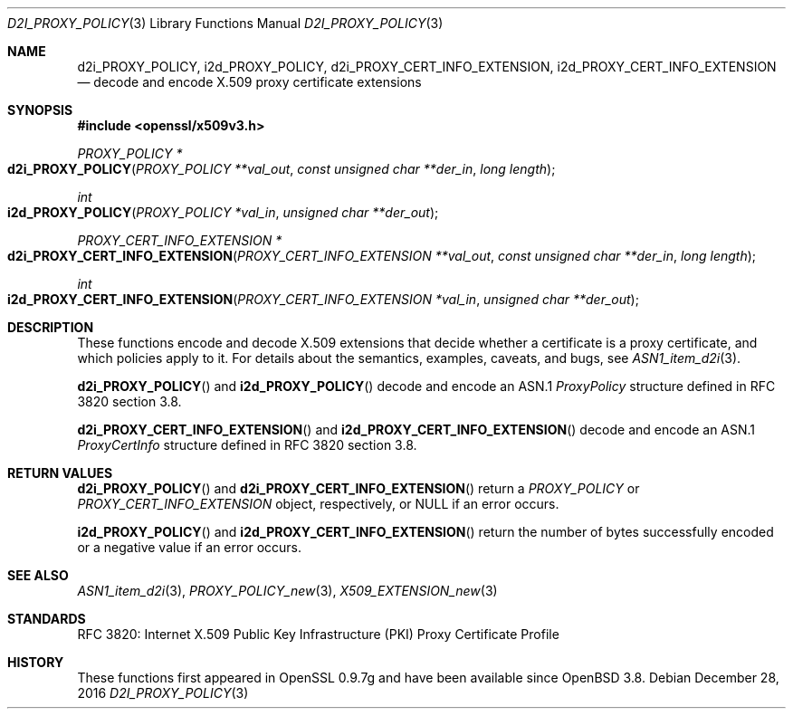 .\"	$OpenBSD: d2i_PROXY_POLICY.3,v 1.1 2016/12/28 20:36:33 schwarze Exp $
.\"
.\" Copyright (c) 2016 Ingo Schwarze <schwarze@openbsd.org>
.\"
.\" Permission to use, copy, modify, and distribute this software for any
.\" purpose with or without fee is hereby granted, provided that the above
.\" copyright notice and this permission notice appear in all copies.
.\"
.\" THE SOFTWARE IS PROVIDED "AS IS" AND THE AUTHOR DISCLAIMS ALL WARRANTIES
.\" WITH REGARD TO THIS SOFTWARE INCLUDING ALL IMPLIED WARRANTIES OF
.\" MERCHANTABILITY AND FITNESS. IN NO EVENT SHALL THE AUTHOR BE LIABLE FOR
.\" ANY SPECIAL, DIRECT, INDIRECT, OR CONSEQUENTIAL DAMAGES OR ANY DAMAGES
.\" WHATSOEVER RESULTING FROM LOSS OF USE, DATA OR PROFITS, WHETHER IN AN
.\" ACTION OF CONTRACT, NEGLIGENCE OR OTHER TORTIOUS ACTION, ARISING OUT OF
.\" OR IN CONNECTION WITH THE USE OR PERFORMANCE OF THIS SOFTWARE.
.\"
.Dd $Mdocdate: December 28 2016 $
.Dt D2I_PROXY_POLICY 3
.Os
.Sh NAME
.Nm d2i_PROXY_POLICY ,
.Nm i2d_PROXY_POLICY ,
.Nm d2i_PROXY_CERT_INFO_EXTENSION ,
.Nm i2d_PROXY_CERT_INFO_EXTENSION
.Nd decode and encode X.509 proxy certificate extensions
.Sh SYNOPSIS
.In openssl/x509v3.h
.Ft PROXY_POLICY *
.Fo d2i_PROXY_POLICY
.Fa "PROXY_POLICY **val_out"
.Fa "const unsigned char **der_in"
.Fa "long length"
.Fc
.Ft int
.Fo i2d_PROXY_POLICY
.Fa "PROXY_POLICY *val_in"
.Fa "unsigned char **der_out"
.Fc
.Ft PROXY_CERT_INFO_EXTENSION *
.Fo d2i_PROXY_CERT_INFO_EXTENSION
.Fa "PROXY_CERT_INFO_EXTENSION **val_out"
.Fa "const unsigned char **der_in"
.Fa "long length"
.Fc
.Ft int
.Fo i2d_PROXY_CERT_INFO_EXTENSION
.Fa "PROXY_CERT_INFO_EXTENSION *val_in"
.Fa "unsigned char **der_out"
.Fc
.Sh DESCRIPTION
These functions encode and decode X.509 extensions that decide
whether a certificate is a proxy certificate, and which policies
apply to it.
For details about the semantics, examples, caveats, and bugs, see
.Xr ASN1_item_d2i 3 .
.Pp
.Fn d2i_PROXY_POLICY
and
.Fn i2d_PROXY_POLICY
decode and encode an ASN.1
.Vt ProxyPolicy
structure defined in RFC 3820 section 3.8.
.Pp
.Fn d2i_PROXY_CERT_INFO_EXTENSION
and
.Fn i2d_PROXY_CERT_INFO_EXTENSION
decode and encode an ASN.1
.Vt ProxyCertInfo
structure defined in RFC 3820 section 3.8.
.Sh RETURN VALUES
.Fn d2i_PROXY_POLICY
and
.Fn d2i_PROXY_CERT_INFO_EXTENSION
return a
.Vt PROXY_POLICY
or
.Vt PROXY_CERT_INFO_EXTENSION
object, respectively, or
.Dv NULL
if an error occurs.
.Pp
.Fn i2d_PROXY_POLICY
and
.Fn i2d_PROXY_CERT_INFO_EXTENSION
return the number of bytes successfully encoded or a negative value
if an error occurs.
.Sh SEE ALSO
.Xr ASN1_item_d2i 3 ,
.Xr PROXY_POLICY_new 3 ,
.Xr X509_EXTENSION_new 3
.Sh STANDARDS
RFC 3820: Internet X.509 Public Key Infrastructure (PKI) Proxy
Certificate Profile
.Sh HISTORY
These functions first appeared in OpenSSL 0.9.7g
and have been available since
.Ox 3.8 .
